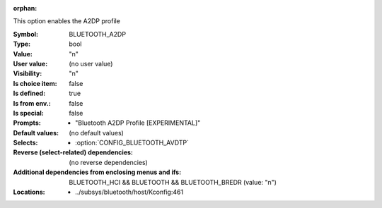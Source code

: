 :orphan:

.. title:: BLUETOOTH_A2DP

.. option:: CONFIG_BLUETOOTH_A2DP:
.. _CONFIG_BLUETOOTH_A2DP:

This option enables the A2DP profile



:Symbol:           BLUETOOTH_A2DP
:Type:             bool
:Value:            "n"
:User value:       (no user value)
:Visibility:       "n"
:Is choice item:   false
:Is defined:       true
:Is from env.:     false
:Is special:       false
:Prompts:

 *  "Bluetooth A2DP Profile [EXPERIMENTAL]"
:Default values:
 (no default values)
:Selects:

 *  :option:`CONFIG_BLUETOOTH_AVDTP`
:Reverse (select-related) dependencies:
 (no reverse dependencies)
:Additional dependencies from enclosing menus and ifs:
 BLUETOOTH_HCI && BLUETOOTH && BLUETOOTH_BREDR (value: "n")
:Locations:
 * ../subsys/bluetooth/host/Kconfig:461
